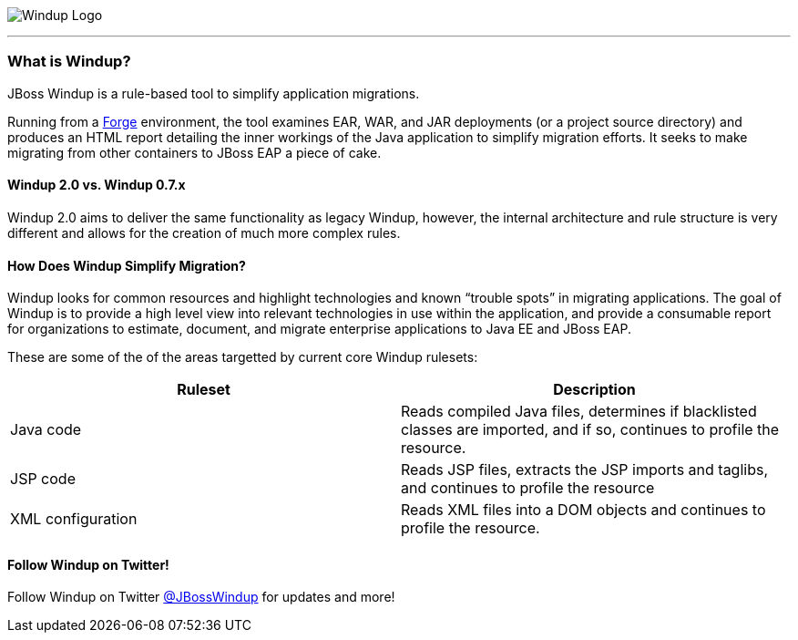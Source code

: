image:images/windup-logo-wiki-header.jpg[Windup Logo] 

''''''''''''''''''''''''''''''''''''''''''''''''''''''''''''

=== What is Windup?

JBoss Windup is a rule-based tool to simplify application migrations.

Running from a http://forge.jboss.org[Forge] environment, the tool examines EAR, WAR, and
JAR deployments (or a project source directory) and produces an HTML report detailing the inner workings of
the Java application to simplify migration efforts. It seeks to make
migrating from other containers to JBoss EAP a piece of cake.

==== Windup 2.0 vs. Windup 0.7.x

Windup 2.0 aims to deliver the same functionality as legacy Windup, however, the internal architecture and rule structure is very different and allows for the creation of much more complex rules.

==== How Does Windup Simplify Migration?

Windup looks for common resources and highlight technologies and known “trouble
spots” in migrating applications. The goal of Windup is to provide a
high level view into relevant technologies in use within the
application, and provide a consumable report for organizations to
estimate, document, and migrate enterprise applications to Java EE and JBoss EAP.

These are some of the of the areas targetted by current core Windup rulesets:

[cols="2*", options="header"] 
|===
|Ruleset
|Description

|Java code
|Reads compiled Java files, determines if blacklisted classes are imported, and if so, continues to profile the resource.

|JSP code
|Reads JSP files, extracts the JSP imports and taglibs, and continues to
profile the resource

|XML configuration
|Reads XML files into a DOM objects and continues to profile the resource.
|===

==== Follow Windup on Twitter!

Follow Windup on Twitter https://twitter.com/jbosswindup[@JBossWindup] for updates and more!
